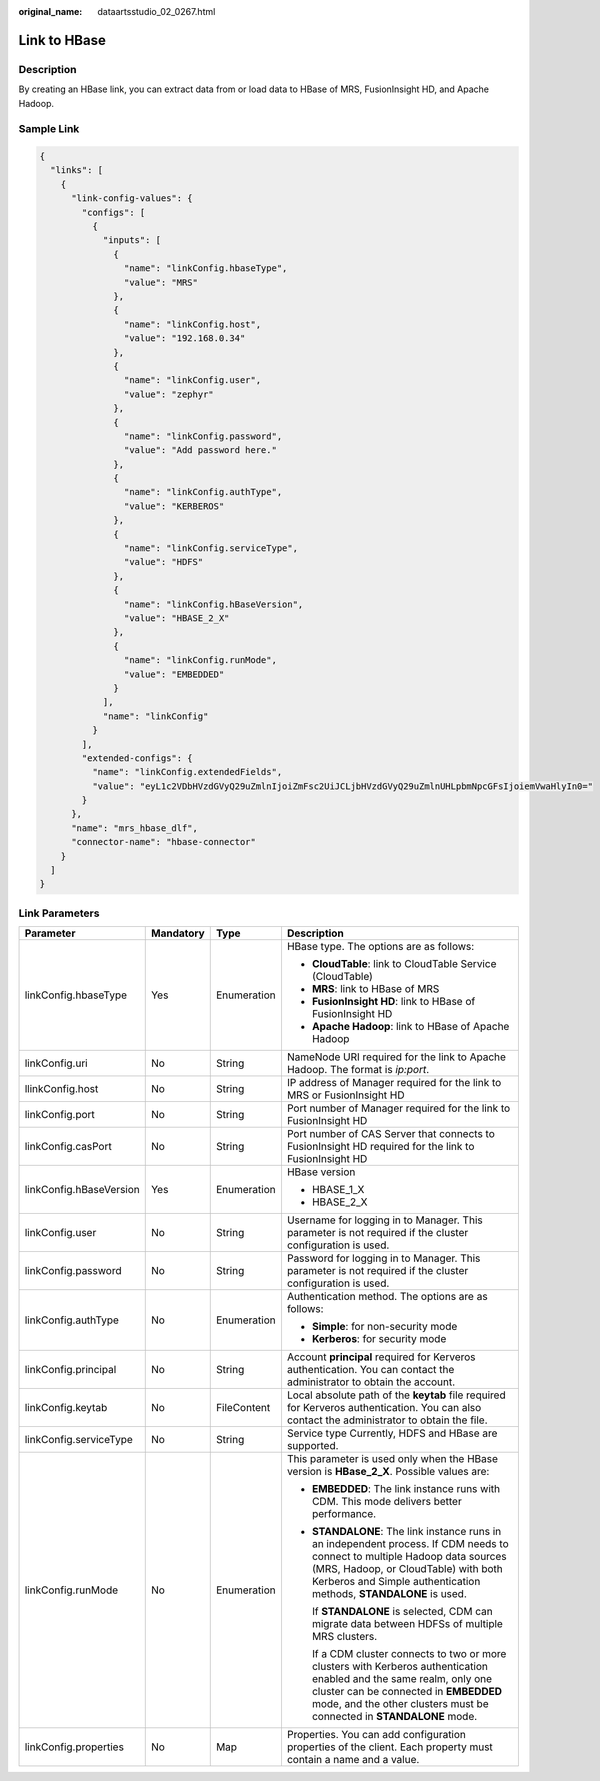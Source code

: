 :original_name: dataartsstudio_02_0267.html

.. _dataartsstudio_02_0267:

Link to HBase
=============

Description
-----------

By creating an HBase link, you can extract data from or load data to HBase of MRS, FusionInsight HD, and Apache Hadoop.

Sample Link
-----------

.. code-block::

   {
     "links": [
       {
         "link-config-values": {
           "configs": [
             {
               "inputs": [
                 {
                   "name": "linkConfig.hbaseType",
                   "value": "MRS"
                 },
                 {
                   "name": "linkConfig.host",
                   "value": "192.168.0.34"
                 },
                 {
                   "name": "linkConfig.user",
                   "value": "zephyr"
                 },
                 {
                   "name": "linkConfig.password",
                   "value": "Add password here."
                 },
                 {
                   "name": "linkConfig.authType",
                   "value": "KERBEROS"
                 },
                 {
                   "name": "linkConfig.serviceType",
                   "value": "HDFS"
                 },
                 {
                   "name": "linkConfig.hBaseVersion",
                   "value": "HBASE_2_X"
                 },
                 {
                   "name": "linkConfig.runMode",
                   "value": "EMBEDDED"
                 }
               ],
               "name": "linkConfig"
             }
           ],
           "extended-configs": {
             "name": "linkConfig.extendedFields",
             "value": "eyL1c2VDbHVzdGVyQ29uZmlnIjoiZmFsc2UiJCLjbHVzdGVyQ29uZmlnUHLpbmNpcGFsIjoiemVwaHlyIn0="
           }
         },
         "name": "mrs_hbase_dlf",
         "connector-name": "hbase-connector"
       }
     ]
   }

Link Parameters
---------------

+-------------------------+-----------------+-----------------+-----------------------------------------------------------------------------------------------------------------------------------------------------------------------------------------------------------------------------------------+
| Parameter               | Mandatory       | Type            | Description                                                                                                                                                                                                                             |
+=========================+=================+=================+=========================================================================================================================================================================================================================================+
| linkConfig.hbaseType    | Yes             | Enumeration     | HBase type. The options are as follows:                                                                                                                                                                                                 |
|                         |                 |                 |                                                                                                                                                                                                                                         |
|                         |                 |                 | -  **CloudTable**: link to CloudTable Service (CloudTable)                                                                                                                                                                              |
|                         |                 |                 | -  **MRS**: link to HBase of MRS                                                                                                                                                                                                        |
|                         |                 |                 | -  **FusionInsight HD**: link to HBase of FusionInsight HD                                                                                                                                                                              |
|                         |                 |                 | -  **Apache Hadoop**: link to HBase of Apache Hadoop                                                                                                                                                                                    |
+-------------------------+-----------------+-----------------+-----------------------------------------------------------------------------------------------------------------------------------------------------------------------------------------------------------------------------------------+
| linkConfig.uri          | No              | String          | NameNode URI required for the link to Apache Hadoop. The format is *ip:port*.                                                                                                                                                           |
+-------------------------+-----------------+-----------------+-----------------------------------------------------------------------------------------------------------------------------------------------------------------------------------------------------------------------------------------+
| llinkConfig.host        | No              | String          | IP address of Manager required for the link to MRS or FusionInsight HD                                                                                                                                                                  |
+-------------------------+-----------------+-----------------+-----------------------------------------------------------------------------------------------------------------------------------------------------------------------------------------------------------------------------------------+
| linkConfig.port         | No              | String          | Port number of Manager required for the link to FusionInsight HD                                                                                                                                                                        |
+-------------------------+-----------------+-----------------+-----------------------------------------------------------------------------------------------------------------------------------------------------------------------------------------------------------------------------------------+
| linkConfig.casPort      | No              | String          | Port number of CAS Server that connects to FusionInsight HD required for the link to FusionInsight HD                                                                                                                                   |
+-------------------------+-----------------+-----------------+-----------------------------------------------------------------------------------------------------------------------------------------------------------------------------------------------------------------------------------------+
| linkConfig.hBaseVersion | Yes             | Enumeration     | HBase version                                                                                                                                                                                                                           |
|                         |                 |                 |                                                                                                                                                                                                                                         |
|                         |                 |                 | -  HBASE_1_X                                                                                                                                                                                                                            |
|                         |                 |                 | -  HBASE_2_X                                                                                                                                                                                                                            |
+-------------------------+-----------------+-----------------+-----------------------------------------------------------------------------------------------------------------------------------------------------------------------------------------------------------------------------------------+
| linkConfig.user         | No              | String          | Username for logging in to Manager. This parameter is not required if the cluster configuration is used.                                                                                                                                |
+-------------------------+-----------------+-----------------+-----------------------------------------------------------------------------------------------------------------------------------------------------------------------------------------------------------------------------------------+
| linkConfig.password     | No              | String          | Password for logging in to Manager. This parameter is not required if the cluster configuration is used.                                                                                                                                |
+-------------------------+-----------------+-----------------+-----------------------------------------------------------------------------------------------------------------------------------------------------------------------------------------------------------------------------------------+
| linkConfig.authType     | No              | Enumeration     | Authentication method. The options are as follows:                                                                                                                                                                                      |
|                         |                 |                 |                                                                                                                                                                                                                                         |
|                         |                 |                 | -  **Simple**: for non-security mode                                                                                                                                                                                                    |
|                         |                 |                 | -  **Kerberos**: for security mode                                                                                                                                                                                                      |
+-------------------------+-----------------+-----------------+-----------------------------------------------------------------------------------------------------------------------------------------------------------------------------------------------------------------------------------------+
| linkConfig.principal    | No              | String          | Account **principal** required for Kerveros authentication. You can contact the administrator to obtain the account.                                                                                                                    |
+-------------------------+-----------------+-----------------+-----------------------------------------------------------------------------------------------------------------------------------------------------------------------------------------------------------------------------------------+
| linkConfig.keytab       | No              | FileContent     | Local absolute path of the **keytab** file required for Kerveros authentication. You can also contact the administrator to obtain the file.                                                                                             |
+-------------------------+-----------------+-----------------+-----------------------------------------------------------------------------------------------------------------------------------------------------------------------------------------------------------------------------------------+
| linkConfig.serviceType  | No              | String          | Service type Currently, HDFS and HBase are supported.                                                                                                                                                                                   |
+-------------------------+-----------------+-----------------+-----------------------------------------------------------------------------------------------------------------------------------------------------------------------------------------------------------------------------------------+
| linkConfig.runMode      | No              | Enumeration     | This parameter is used only when the HBase version is **HBase_2_X**. Possible values are:                                                                                                                                               |
|                         |                 |                 |                                                                                                                                                                                                                                         |
|                         |                 |                 | -  **EMBEDDED**: The link instance runs with CDM. This mode delivers better performance.                                                                                                                                                |
|                         |                 |                 |                                                                                                                                                                                                                                         |
|                         |                 |                 | -  **STANDALONE**: The link instance runs in an independent process. If CDM needs to connect to multiple Hadoop data sources (MRS, Hadoop, or CloudTable) with both Kerberos and Simple authentication methods, **STANDALONE** is used. |
|                         |                 |                 |                                                                                                                                                                                                                                         |
|                         |                 |                 |    If **STANDALONE** is selected, CDM can migrate data between HDFSs of multiple MRS clusters.                                                                                                                                          |
|                         |                 |                 |                                                                                                                                                                                                                                         |
|                         |                 |                 |    If a CDM cluster connects to two or more clusters with Kerberos authentication enabled and the same realm, only one cluster can be connected in **EMBEDDED** mode, and the other clusters must be connected in **STANDALONE** mode.  |
+-------------------------+-----------------+-----------------+-----------------------------------------------------------------------------------------------------------------------------------------------------------------------------------------------------------------------------------------+
| linkConfig.properties   | No              | Map             | Properties. You can add configuration properties of the client. Each property must contain a name and a value.                                                                                                                          |
+-------------------------+-----------------+-----------------+-----------------------------------------------------------------------------------------------------------------------------------------------------------------------------------------------------------------------------------------+
